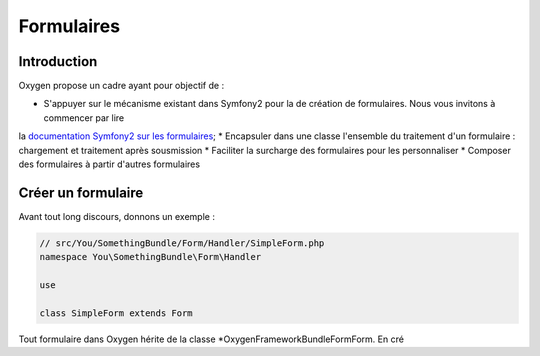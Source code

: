 Formulaires
===========

Introduction
------------

Oxygen propose un cadre ayant pour objectif de :

* S'appuyer sur le mécanisme existant dans Symfony2 pour la de création de formulaires. Nous vous invitons à commencer par lire
la `documentation Symfony2 sur les formulaires <http://symfony.com/doc/current/book/forms.html>`_;
* Encapsuler dans une classe l'ensemble du traitement d'un formulaire : chargement et  traitement après sousmission
* Faciliter la surcharge des formulaires pour les personnaliser
* Composer des formulaires à partir d'autres formulaires

 
Créer un formulaire
-------------------

Avant tout long discours, donnons un exemple :

.. code-block:: php

   // src/You/SomethingBundle/Form/Handler/SimpleForm.php
   namespace You\SomethingBundle\Form\Handler
   
   use 
   
   class SimpleForm extends Form

Tout formulaire dans Oxygen hérite de la classe *Oxygen\FrameworkBundle\Form\Form. En cré
